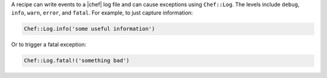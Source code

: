 .. The contents of this file are included in multiple topics.
.. This file should not be changed in a way that hinders its ability to appear in multiple documentation sets.

A recipe can write events to a |chef| log file and can cause exceptions using ``Chef::Log``. The levels include ``debug``, ``info``, ``warn``, ``error``, and ``fatal``. For example, to just capture information:

.. code-block:: ruby

   Chef::Log.info('some useful information')

Or to trigger a fatal exception:

.. code-block:: ruby

   Chef::Log.fatal!('something bad')

